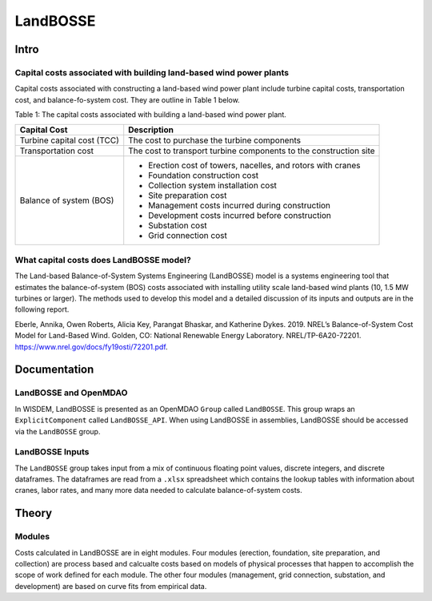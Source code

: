 *********
LandBOSSE
*********

Intro
#####

Capital costs associated with building land-based wind power plants
*******************************************************************

Capital costs associated with constructing a land-based wind power plant include turbine capital costs, transportation cost, and balance-fo-system cost. They are outline in Table 1 below.

Table 1: The capital costs associated with building a land-based wind power plant.

+----------------------------+-------------------------------------------------------------------+
| Capital Cost               | Description                                                       |
+============================+===================================================================+
| Turbine capital cost (TCC) | The cost to purchase the turbine components                       |
+----------------------------+-------------------------------------------------------------------+
| Transportation cost        | The cost to transport turbine components to the construction site |
+----------------------------+-------------------------------------------------------------------+
| Balance of system (BOS)    | - Erection cost of towers, nacelles, and rotors with cranes       |
|                            | - Foundation construction cost                                    |
|                            | - Collection system installation cost                             |
|                            | - Site preparation cost                                           |
|                            | - Management costs incurred during construction                   |
|                            | - Development costs incurred before construction                  |
|                            | - Substation cost                                                 |
|                            | - Grid connection cost                                            |
+----------------------------+-------------------------------------------------------------------+

What capital costs does LandBOSSE model?
****************************************

The Land-based Balance-of-System Systems Engineering (LandBOSSE) model is a systems engineering tool that estimates the balance-of-system (BOS) costs associated with installing utility scale land-based wind plants (10, 1.5 MW turbines or larger). The methods used to develop this model and a detailed discussion of its inputs and outputs are in the following report.

Eberle, Annika, Owen Roberts, Alicia Key, Parangat Bhaskar, and Katherine Dykes. 2019. NREL’s Balance-of-System Cost Model for Land-Based Wind. Golden, CO: National Renewable Energy Laboratory. NREL/TP-6A20-72201. https://www.nrel.gov/docs/fy19osti/72201.pdf.

Documentation
#############

LandBOSSE and OpenMDAO
**********************

In WISDEM, LandBOSSE is presented as an OpenMDAO ``Group`` called ``LandBOSSE``. This group wraps an ``ExplicitComponent`` called ``LandBOSSE_API``. When using LandBOSSE in assemblies, LandBOSSE should be accessed via the ``LandBOSSE`` group.

LandBOSSE Inputs
****************

The ``LandBOSSE`` group takes input from a mix of continuous floating point values, discrete integers, and discrete dataframes. The dataframes are read from a ``.xlsx`` spreadsheet which contains the lookup tables with information about cranes, labor rates, and many more data needed to calculate balance-of-system costs.

Theory
######

Modules
*******

Costs calculated in LandBOSSE are in eight modules. Four modules (erection, foundation, site preparation, and collection) are process based and calcualte costs based on models of physical processes that happen to accomplish the scope of work defined for each module. The other four modules (management, grid connection, substation, and development) are based on curve fits from empirical data.
